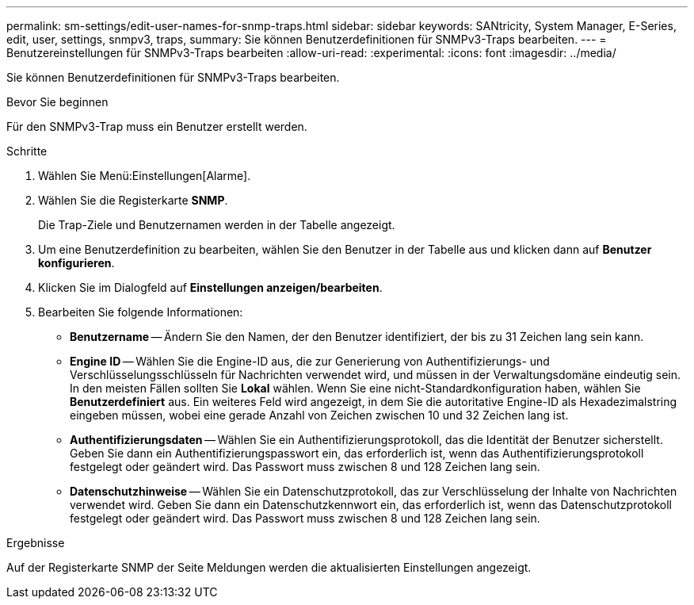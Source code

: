 ---
permalink: sm-settings/edit-user-names-for-snmp-traps.html 
sidebar: sidebar 
keywords: SANtricity, System Manager, E-Series, edit, user, settings, snmpv3, traps, 
summary: Sie können Benutzerdefinitionen für SNMPv3-Traps bearbeiten. 
---
= Benutzereinstellungen für SNMPv3-Traps bearbeiten
:allow-uri-read: 
:experimental: 
:icons: font
:imagesdir: ../media/


[role="lead"]
Sie können Benutzerdefinitionen für SNMPv3-Traps bearbeiten.

.Bevor Sie beginnen
Für den SNMPv3-Trap muss ein Benutzer erstellt werden.

.Schritte
. Wählen Sie Menü:Einstellungen[Alarme].
. Wählen Sie die Registerkarte *SNMP*.
+
Die Trap-Ziele und Benutzernamen werden in der Tabelle angezeigt.

. Um eine Benutzerdefinition zu bearbeiten, wählen Sie den Benutzer in der Tabelle aus und klicken dann auf *Benutzer konfigurieren*.
. Klicken Sie im Dialogfeld auf *Einstellungen anzeigen/bearbeiten*.
. Bearbeiten Sie folgende Informationen:
+
** *Benutzername* -- Ändern Sie den Namen, der den Benutzer identifiziert, der bis zu 31 Zeichen lang sein kann.
** *Engine ID* -- Wählen Sie die Engine-ID aus, die zur Generierung von Authentifizierungs- und Verschlüsselungsschlüsseln für Nachrichten verwendet wird, und müssen in der Verwaltungsdomäne eindeutig sein. In den meisten Fällen sollten Sie *Lokal* wählen. Wenn Sie eine nicht-Standardkonfiguration haben, wählen Sie *Benutzerdefiniert* aus. Ein weiteres Feld wird angezeigt, in dem Sie die autoritative Engine-ID als Hexadezimalstring eingeben müssen, wobei eine gerade Anzahl von Zeichen zwischen 10 und 32 Zeichen lang ist.
** *Authentifizierungsdaten* -- Wählen Sie ein Authentifizierungsprotokoll, das die Identität der Benutzer sicherstellt. Geben Sie dann ein Authentifizierungspasswort ein, das erforderlich ist, wenn das Authentifizierungsprotokoll festgelegt oder geändert wird. Das Passwort muss zwischen 8 und 128 Zeichen lang sein.
** *Datenschutzhinweise* -- Wählen Sie ein Datenschutzprotokoll, das zur Verschlüsselung der Inhalte von Nachrichten verwendet wird. Geben Sie dann ein Datenschutzkennwort ein, das erforderlich ist, wenn das Datenschutzprotokoll festgelegt oder geändert wird. Das Passwort muss zwischen 8 und 128 Zeichen lang sein.




.Ergebnisse
Auf der Registerkarte SNMP der Seite Meldungen werden die aktualisierten Einstellungen angezeigt.
